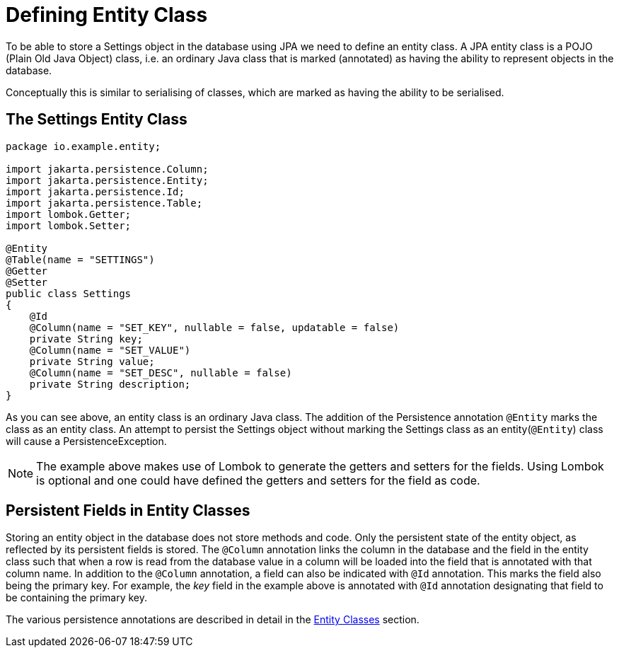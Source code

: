 = Defining Entity Class

To be able to store a Settings object in the database using JPA we need to define an entity class.
A JPA entity class is a POJO (Plain Old Java Object) class, i.e. an ordinary Java class that is marked (annotated) as having the ability to represent objects in the database.

Conceptually this is similar to serialising of classes, which are marked as having the ability to be serialised.

== The Settings Entity Class

[source,java]
----
package io.example.entity;

import jakarta.persistence.Column;
import jakarta.persistence.Entity;
import jakarta.persistence.Id;
import jakarta.persistence.Table;
import lombok.Getter;
import lombok.Setter;

@Entity
@Table(name = "SETTINGS")
@Getter
@Setter
public class Settings
{
    @Id
    @Column(name = "SET_KEY", nullable = false, updatable = false)
    private String key;
    @Column(name = "SET_VALUE")
    private String value;
    @Column(name = "SET_DESC", nullable = false)
    private String description;
}
----

As you can see above, an entity class is an ordinary Java class.
The addition of the Persistence annotation `@Entity` marks the class as an entity class.
An attempt to persist the Settings object without marking the Settings class as an entity(`@Entity`) class will cause a PersistenceException.

NOTE: The example above makes use of Lombok to generate the getters and setters for the fields.
Using Lombok is optional and one could have defined the getters and setters for the field as code.

== Persistent Fields in Entity Classes

Storing an entity object in the database does not store methods and code.
Only the persistent state of the entity object, as reflected by its persistent fields is stored.
The `@Column` annotation links the column in the database and the field in the entity class such that when a row is read from the database value in a column will be loaded into the field that is annotated with that column name.
In addition to the `@Column` annotation, a field can also be indicated with `@Id` annotation.
This marks the field also being the primary key.
For example, the _key_ field in the example above is annotated with `@Id` annotation designating that field to be containing the primary key.

The various persistence annotations are described in detail in the xref:entities/Entity Classes.adoc[Entity Classes] section.
